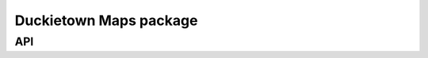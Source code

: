 Duckietown Maps package
=======================

API
---

..
   .. automodule:: dt_maps.api
      :members:
